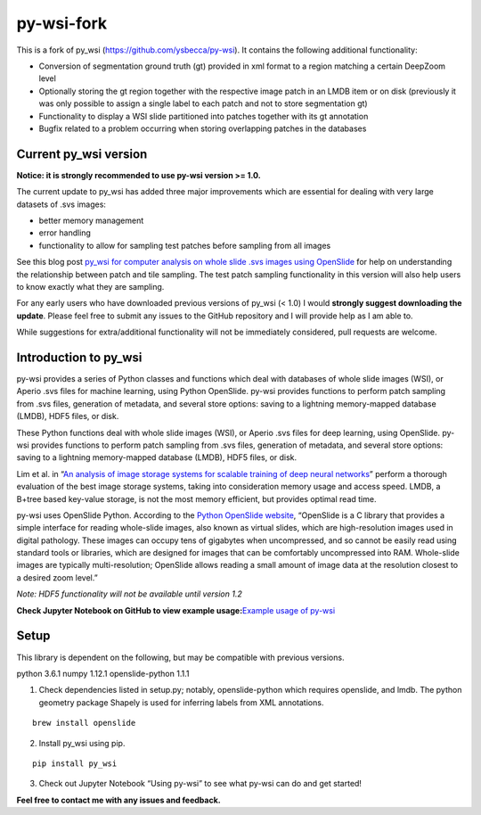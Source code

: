 py-wsi-fork
===========

This is a fork of py_wsi (https://github.com/ysbecca/py-wsi). It contains the following additional functionality:

-  Conversion of segmentation ground truth (gt) provided in xml format to a region matching a certain DeepZoom level
-  Optionally storing the gt region together with the respective image patch in an LMDB item or on disk (previously it was only possible to assign a single label to each patch and not to store segmentation gt)
-  Functionality to display a WSI slide partitioned into patches together with its gt annotation
-  Bugfix related to a problem occurring when storing overlapping patches in the databases

Current py_wsi version
----------------------

**Notice: it is strongly recommended to use py-wsi version >= 1.0.**

The current update to py_wsi has added three major improvements which
are essential for dealing with very large datasets of .svs images:

-  better memory management
-  error handling
-  functionality to allow for sampling test patches before sampling from
   all images

See this blog post `py_wsi for computer analysis on whole slide .svs
images using OpenSlide <https://ysbecca.github.io>`__ for help on
understanding the relationship between patch and tile sampling. The test
patch sampling functionality in this version will also help users to
know exactly what they are sampling.

For any early users who have downloaded previous versions of py_wsi (<
1.0) I would **strongly suggest downloading the update**. Please feel
free to submit any issues to the GitHub repository and I will provide
help as I am able to.

While suggestions for extra/additional functionality will not be
immediately considered, pull requests are welcome.

Introduction to py_wsi
----------------------

py-wsi provides a series of Python classes and functions which deal with
databases of whole slide images (WSI), or Aperio .svs files for machine
learning, using Python OpenSlide. py-wsi provides functions to perform
patch sampling from .svs files, generation of metadata, and several
store options: saving to a lightning memory-mapped database (LMDB), HDF5
files, or disk.

These Python functions deal with whole slide images (WSI), or Aperio
.svs files for deep learning, using OpenSlide. py-wsi provides functions
to perform patch sampling from .svs files, generation of metadata, and
several store options: saving to a lightning memory-mapped database
(LMDB), HDF5 files, or disk.

Lim et al. in “`An analysis of image storage systems for scalable
training of deep neural
networks <http://www.bafst.com/events/asplos16/bpoe7/wp-content/uploads/analysis-image-storage.pdf>`__”
perform a thorough evaluation of the best image storage systems, taking
into consideration memory usage and access speed. LMDB, a B+tree based
key-value storage, is not the most memory efficient, but provides
optimal read time.

py-wsi uses OpenSlide Python. According to the `Python OpenSlide
website <http://openslide.org/api/python/>`__, “OpenSlide is a C library
that provides a simple interface for reading whole-slide images, also
known as virtual slides, which are high-resolution images used in
digital pathology. These images can occupy tens of gigabytes when
uncompressed, and so cannot be easily read using standard tools or
libraries, which are designed for images that can be comfortably
uncompressed into RAM. Whole-slide images are typically
multi-resolution; OpenSlide allows reading a small amount of image data
at the resolution closest to a desired zoom level.”

*Note: HDF5 functionality will not be available until version 1.2*

**Check Jupyter Notebook on GitHub to view example usage:**\ `Example
usage of
py-wsi <https://github.com/ysbecca/py-wsi/blob/master/Using%20py-wsi.ipynb>`__

Setup
-----

This library is dependent on the following, but may be compatible with
previous versions.

python 3.6.1 numpy 1.12.1 openslide-python 1.1.1

1. Check dependencies listed in setup.py; notably, openslide-python
   which requires openslide, and lmdb. The python geometry package
   Shapely is used for inferring labels from XML annotations.

::

    brew install openslide

2. Install py_wsi using pip.

::

    pip install py_wsi

3. Check out Jupyter Notebook “Using py-wsi” to see what py-wsi can do
   and get started!

**Feel free to contact me with any issues and feedback.**
